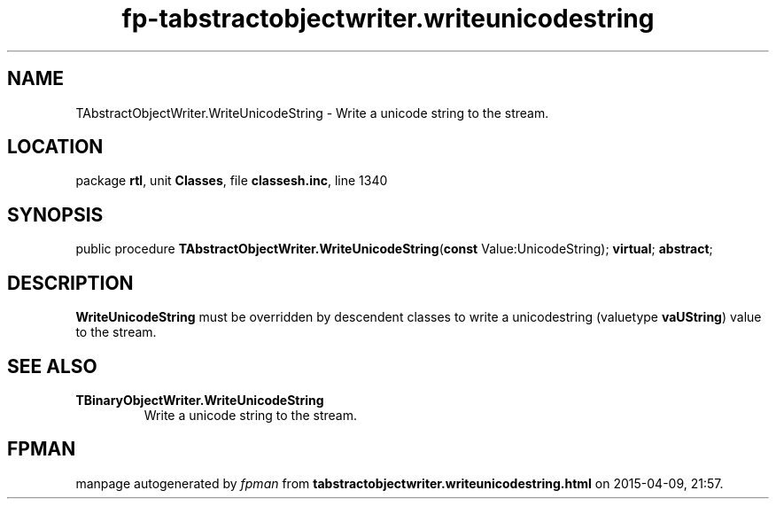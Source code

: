 .\" file autogenerated by fpman
.TH "fp-tabstractobjectwriter.writeunicodestring" 3 "2014-03-14" "fpman" "Free Pascal Programmer's Manual"
.SH NAME
TAbstractObjectWriter.WriteUnicodeString - Write a unicode string to the stream.
.SH LOCATION
package \fBrtl\fR, unit \fBClasses\fR, file \fBclassesh.inc\fR, line 1340
.SH SYNOPSIS
public procedure \fBTAbstractObjectWriter.WriteUnicodeString\fR(\fBconst\fR Value:UnicodeString); \fBvirtual\fR; \fBabstract\fR;
.SH DESCRIPTION
\fBWriteUnicodeString\fR must be overridden by descendent classes to write a unicodestring (valuetype \fBvaUString\fR) value to the stream.


.SH SEE ALSO
.TP
.B TBinaryObjectWriter.WriteUnicodeString
Write a unicode string to the stream.

.SH FPMAN
manpage autogenerated by \fIfpman\fR from \fBtabstractobjectwriter.writeunicodestring.html\fR on 2015-04-09, 21:57.

